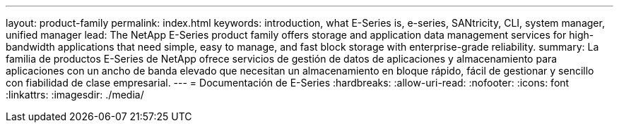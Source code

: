 ---
layout: product-family 
permalink: index.html 
keywords: introduction, what E-Series is, e-series, SANtricity, CLI, system manager, unified manager 
lead: The NetApp E-Series product family offers storage and application data management services for high-bandwidth applications that need simple, easy to manage, and fast block storage with enterprise-grade reliability. 
summary: La familia de productos E-Series de NetApp ofrece servicios de gestión de datos de aplicaciones y almacenamiento para aplicaciones con un ancho de banda elevado que necesitan un almacenamiento en bloque rápido, fácil de gestionar y sencillo con fiabilidad de clase empresarial. 
---
= Documentación de E-Series
:hardbreaks:
:allow-uri-read: 
:nofooter: 
:icons: font
:linkattrs: 
:imagesdir: ./media/


